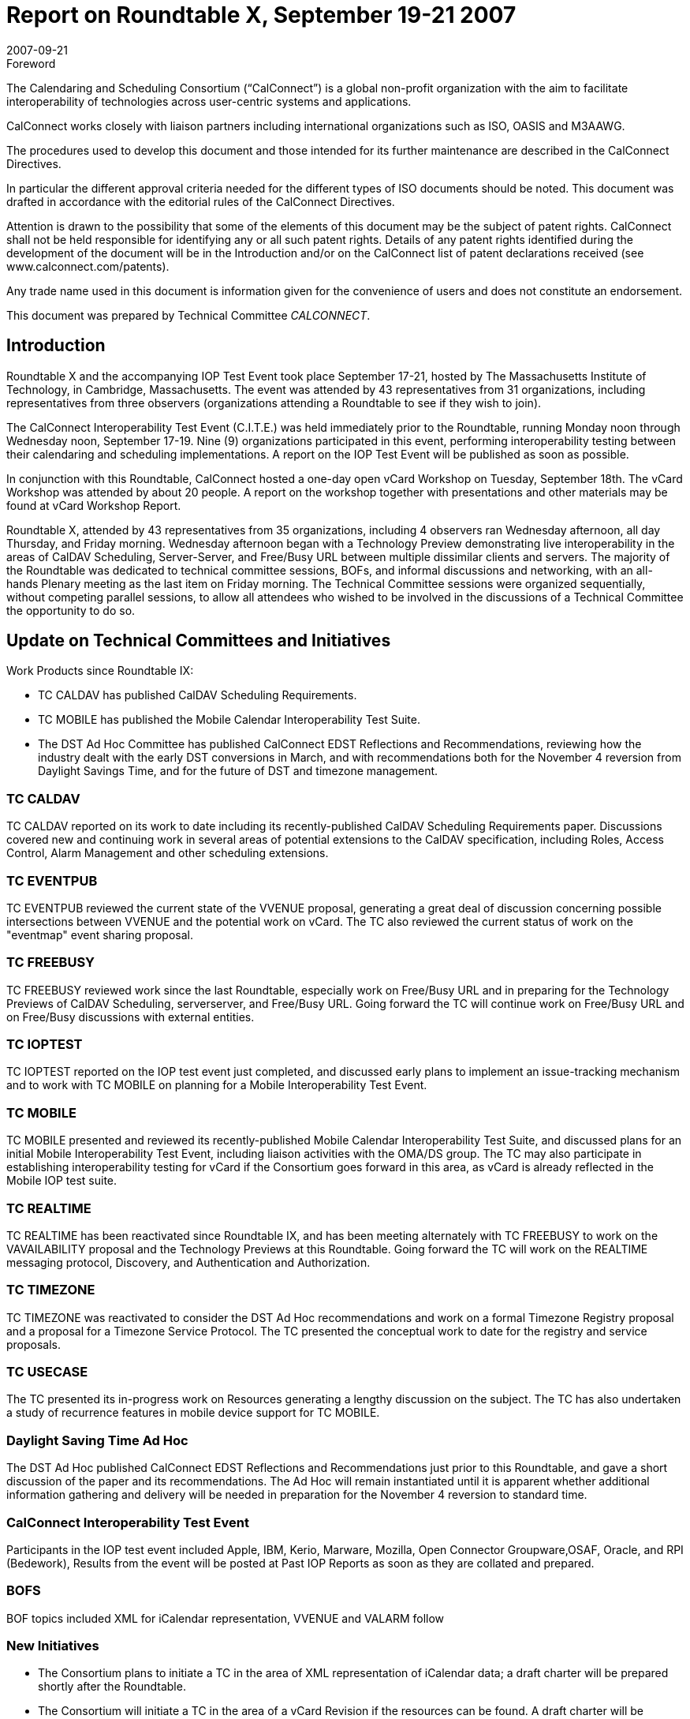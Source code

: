 = Report on Roundtable X, September 19-21 2007
:docnumber: 0713
:copyright-year: 2007
:language: en
:doctype: administrative
:edition: 1
:status: published
:revdate: 2007-09-21
:published-date: 2007-09-21
:technical-committee: CALCONNECT
:mn-document-class: cc
:mn-output-extensions: xml,html,pdf,rxl
:local-cache-only:

.Foreword
The Calendaring and Scheduling Consortium ("`CalConnect`") is a global non-profit
organization with the aim to facilitate interoperability of technologies across
user-centric systems and applications.

CalConnect works closely with liaison partners including international
organizations such as ISO, OASIS and M3AAWG.

The procedures used to develop this document and those intended for its further
maintenance are described in the CalConnect Directives.

In particular the different approval criteria needed for the different types of
ISO documents should be noted. This document was drafted in accordance with the
editorial rules of the CalConnect Directives.

Attention is drawn to the possibility that some of the elements of this
document may be the subject of patent rights. CalConnect shall not be held responsible
for identifying any or all such patent rights. Details of any patent rights
identified during the development of the document will be in the Introduction
and/or on the CalConnect list of patent declarations received (see
www.calconnect.com/patents).

Any trade name used in this document is information given for the convenience
of users and does not constitute an endorsement.

This document was prepared by Technical Committee _{technical-committee}_.

== Introduction

Roundtable X and the accompanying IOP Test Event took place September 17-21, hosted by The
Massachusetts Institute of Technology, in Cambridge, Massachusetts. The event was attended by
43 representatives from 31 organizations, including representatives from three observers
(organizations attending a Roundtable to see if they wish to join).

The CalConnect Interoperability Test Event (C.I.T.E.) was held immediately prior to the
Roundtable, running Monday noon through Wednesday noon, September 17-19. Nine (9)
organizations participated in this event, performing interoperability testing between their
calendaring and scheduling implementations. A report on the IOP Test Event will be published as
soon as possible.

In conjunction with this Roundtable, CalConnect hosted a one-day open vCard Workshop on
Tuesday, September 18th. The vCard Workshop was attended by about 20 people. A report on the
workshop together with presentations and other materials may be found at vCard Workshop
Report.

Roundtable X, attended by 43 representatives from 35 organizations, including 4 observers ran
Wednesday afternoon, all day Thursday, and Friday morning. Wednesday afternoon began with a
Technology Preview demonstrating live interoperability in the areas of CalDAV Scheduling,
Server-Server, and Free/Busy URL between multiple dissimilar clients and servers. The majority
of the Roundtable was dedicated to technical committee sessions, BOFs, and informal discussions
and networking, with an all-hands Plenary meeting as the last item on Friday morning. The
Technical Committee sessions were organized sequentially, without competing parallel sessions, to
allow all attendees who wished to be involved in the discussions of a Technical Committee the
opportunity to do so.

== Update on Technical Committees and Initiatives

Work Products since Roundtable IX:

* TC CALDAV has published CalDAV Scheduling Requirements.
* TC MOBILE has published the Mobile Calendar Interoperability Test Suite.
* The DST Ad Hoc Committee has published CalConnect EDST Reflections and
Recommendations, reviewing how the industry dealt with the early DST conversions in
March, and with recommendations both for the November 4 reversion from Daylight
Savings Time, and for the future of DST and timezone management.

=== TC CALDAV

TC CALDAV reported on its work to date including its recently-published
CalDAV Scheduling Requirements paper. Discussions covered new and continuing work in
several areas of potential extensions to the CalDAV specification, including Roles, Access
Control, Alarm Management and other scheduling extensions.

=== TC EVENTPUB

TC EVENTPUB reviewed the current state of the VVENUE proposal,
generating a great deal of discussion concerning possible intersections between VVENUE and the
potential work on vCard. The TC also reviewed the current status of work on the "eventmap"
event sharing proposal.

=== TC FREEBUSY

TC FREEBUSY reviewed work since the last Roundtable, especially work on
Free/Busy URL and in preparing for the Technology Previews of CalDAV Scheduling, serverserver,
and Free/Busy URL. Going forward the TC will continue work on Free/Busy URL and on
Free/Busy discussions with external entities.

=== TC IOPTEST

TC IOPTEST reported on the IOP test event just completed, and discussed early
plans to implement an issue-tracking mechanism and to work with TC MOBILE on planning for a
Mobile Interoperability Test Event.

=== TC MOBILE

TC MOBILE presented and reviewed its recently-published Mobile Calendar
Interoperability Test Suite, and discussed plans for an initial Mobile Interoperability Test Event,
including liaison activities with the OMA/DS group. The TC may also participate in establishing
interoperability testing for vCard if the Consortium goes forward in this area, as vCard is already
reflected in the Mobile IOP test suite.

=== TC REALTIME

TC REALTIME has been reactivated since Roundtable IX, and has been
meeting alternately with TC FREEBUSY to work on the VAVAILABILITY proposal and the
Technology Previews at this Roundtable. Going forward the TC will work on the REALTIME
messaging protocol, Discovery, and Authentication and Authorization.

=== TC TIMEZONE

TC TIMEZONE was reactivated to consider the DST Ad Hoc recommendations and work on a
formal Timezone Registry proposal and a proposal for a Timezone Service Protocol. The TC
presented the conceptual work to date for the registry and service proposals.

=== TC USECASE

The TC presented its in-progress work on Resources generating a lengthy
discussion on the subject. The TC has also undertaken a study of recurrence features in mobile
device support for TC MOBILE.

=== Daylight Saving Time Ad Hoc

The DST Ad Hoc published CalConnect EDST Reflections and
Recommendations just prior to this Roundtable, and gave a short discussion of the paper and its
recommendations. The Ad Hoc will remain instantiated until it is apparent whether additional
information gathering and delivery will be needed in preparation for the November 4 reversion to
standard time.

=== CalConnect Interoperability Test Event

Participants in the IOP test event
included Apple, IBM, Kerio, Marware, Mozilla, Open Connector Groupware,OSAF, Oracle, and
RPI (Bedework), Results from the event will be posted at Past IOP Reports as soon as they are
collated and prepared.

=== BOFS

BOF topics included XML for iCalendar representation, VVENUE and VALARM follow

=== New Initiatives

* The Consortium plans to initiate a TC in the area of XML representation of iCalendar data;
a draft charter will be prepared shortly after the Roundtable.
* The Consortium will initiate a TC in the area of a vCard Revision if the resources can be
found. A draft charter will be circulated via the public vcard-workshop-l mailing list.

== Future Meetings

* ROUNDTABLE XI: February 4-8, 2008, at Sun Microsystems, San Francisco Bay Area,
California.
* ROUNDTABLE XII: June 2-6, 2008, at the University of Wisconsin, Madison, Wisconsin.
* ROUNDTABLE XIII: October 6-10, 2008, host and location to be determined.

The format of the CalConnect week is:

* Monday noon through Wednesday noon, C.I.T.E. (CalConnect Interoperability Test Event)
* Wednesday noon through Friday noon, Roundtable (TC sessions, BOFs, networking, Plenary).
